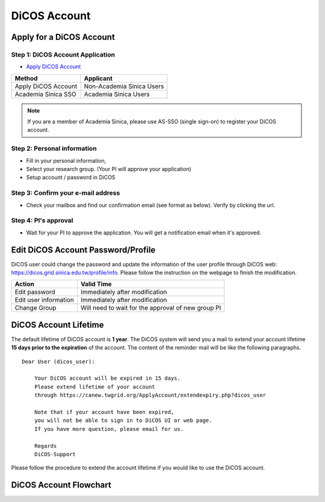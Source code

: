 ****************
DiCOS Account
****************

==========================
Apply for a DiCOS Account
==========================


Step 1: DiCOS Account Application
^^^^^^^^^^^^^^^^^^^^^^^^^^^^^^^^^^^

* `Apply DiCOS Account <http://canew.twgrid.org/ApplyAccount/ApplyAccount.php>`_

.. image:: image/dicos_apply_account_main.jpg

.. list-table::
   :header-rows: 1

   * - Method
     - Applicant
   * - Apply DiCOS Account
     - Non-Academia Sinica Users 
   * - Academia Sinica SSO
     - Academia Sinica Users

.. note::

   If you are a member of Academia Sinica, please use AS-SSO (single sign-on) to register your DiCOS account.


Step 2: Personal information
^^^^^^^^^^^^^^^^^^^^^^^^^^^^^^^^^^^

* Fill in your personal information,
* Select your research group. (Your PI will approve your application)
* Setup account / password in DiCOS

.. image:: image/dicos_apply_account.png

Step 3: Confirm your e-mail address
^^^^^^^^^^^^^^^^^^^^^^^^^^^^^^^^^^^^^

* Check your mailbox and find our confirmation email (see format as below). Verify by clicking the url.

.. image:: image/dicos_confirm_email.jpg

Step 4: PI's approval
^^^^^^^^^^^^^^^^^^^^^^^^^^^^^^^^^^^

* Wait for your PI to approve the application. You will get a notification email when it's approved.

==========================================
Edit DiCOS Account Password/Profile
==========================================

DiCOS user could change the password and update the information of the user profile through DiCOS web: https://dicos.grid.sinica.edu.tw/profile/info. Please follow the instruction on the webpage to finish the modification.

.. list-table::
   :header-rows: 1

   * - Action
     - Valid Time
   * - Edit password
     - Immediately after modification
   * - Edit user information
     - Immediately after modification
   * - Change Group
     - Will need to wait for the approval of new group PI

==========================
DiCOS Account Lifetime
==========================

The default lifetime of DiCOS account is **1 year**. The DiCOS system will send you a mail to extend your account lifetime **15 days prior to the expiration** of the account. The content of the reminder mail will be like the following paragraphs.

::

   Dear User (dicos_user):
  
       Your DiCOS account will be expired in 15 days.
       Please extend lifetime of your account
       through https://canew.twgrid.org/ApplyAccount/extendexpiry.php?dicos_user
  
       Note that if your account have been expired,
       you will not be able to sign in to DiCOS UI or web page.
       If you have more question, please email for us.
  
       Regards
       DiCOS-Support


Please follow the procedure to extend the account lifetime if you would like to use the DiCOS account.


==========================
DiCOS Account Flowchart
==========================

.. image:: image/dicos_account.png
   :width: 800
   :alt: DiCOS Account Flowchart



